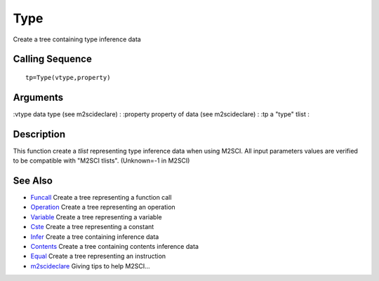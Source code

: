 


Type
====

Create a tree containing type inference data



Calling Sequence
~~~~~~~~~~~~~~~~


::

    tp=Type(vtype,property)




Arguments
~~~~~~~~~

:vtype data type (see m2scideclare)
: :property property of data (see m2scideclare)
: :tp a "type" tlist
:



Description
~~~~~~~~~~~

This function create a `tlist` representing type inference data when
using M2SCI. All input parameters values are verified to be compatible
with "M2SCI tlists". (Unknown=-1 in M2SCI)



See Also
~~~~~~~~


+ `Funcall`_ Create a tree representing a function call
+ `Operation`_ Create a tree representing an operation
+ `Variable`_ Create a tree representing a variable
+ `Cste`_ Create a tree representing a constant
+ `Infer`_ Create a tree containing inference data
+ `Contents`_ Create a tree containing contents inference data
+ `Equal`_ Create a tree representing an instruction
+ `m2scideclare`_ Giving tips to help M2SCI...


.. _Equal: Equal-f5f286e73bda105e538310b3190f75c5.html
.. _m2scideclare: m2scideclare.html
.. _Infer: Infer.html
.. _Variable: Variable.html
.. _Funcall: Funcall.html
.. _Operation: Operation.html
.. _Cste: Cste.html
.. _Contents: Contents.html



